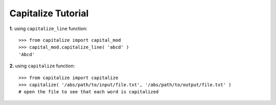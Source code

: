 -------------------------
Capitalize Tutorial 
-------------------------

**1.** using ``capitalize_line`` function::

    >>> from capitalize import capital_mod
    >>> capital_mod.capitalize_line( 'abcd' )
    'Abcd'

**2.** using ``capitalize`` function::

    >>> from capitalize import capitalize
    >>> capitalize( '/abs/path/to/input/file.txt', '/abs/path/to/output/file.txt' )
    # open the file to see that each word is capitalized



